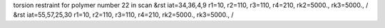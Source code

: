 torsion restraint for polymer number 22 in scan
&rst iat=34,36,4,9 r1=10, r2=110, r3=110, r4=210, rk2=5000., rk3=5000., /
&rst iat=55,57,25,30 r1=10, r2=110, r3=110, r4=210, rk2=5000., rk3=5000., /
